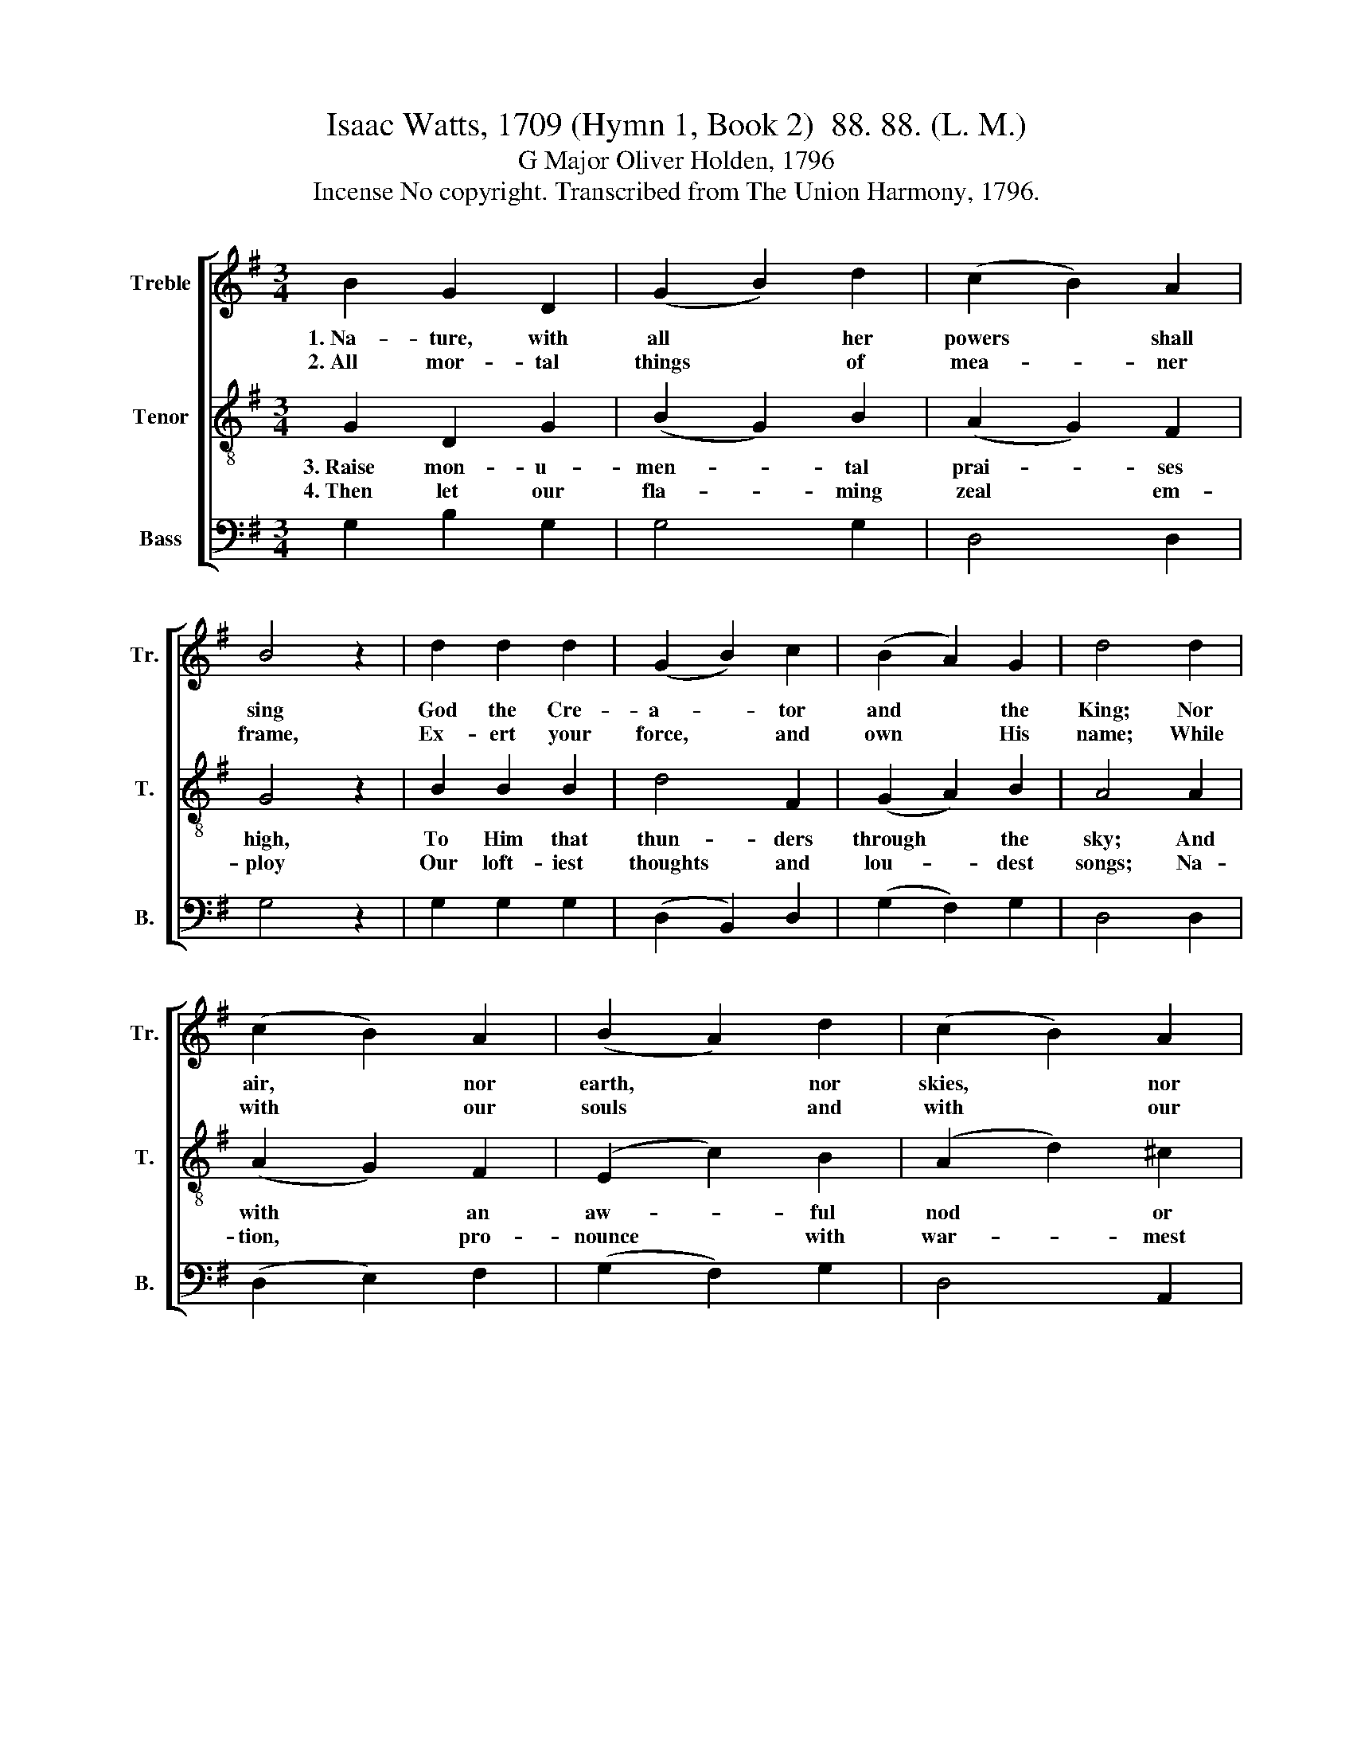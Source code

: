 X:1
T:Isaac Watts, 1709 (Hymn 1, Book 2)  88. 88. (L. M.)
T:G Major Oliver Holden, 1796
T:Incense No copyright. Transcribed from The Union Harmony, 1796.
%%score [ 1 2 3 ]
L:1/8
M:3/4
K:G
V:1 treble nm="Treble" snm="Tr."
V:2 treble-8 nm="Tenor" snm="T."
V:3 bass nm="Bass" snm="B."
V:1
 B2 G2 D2 | (G2 B2) d2 | (c2 B2) A2 | B4 z2 | d2 d2 d2 | (G2 B2) c2 | (B2 A2) G2 | d4 d2 | %8
w: 1.~Na- ture, with|all * her|powers * shall|sing|God the Cre-|a- * tor|and * the|King; Nor|
w: 2.~All mor- tal|things * of|mea- * ner|frame,|Ex- ert your|force, * and|own * His|name; While|
 (c2 B2) A2 | (B2 A2) d2 | (c2 B2) A2 | A4 A2 | (G2 B2) c2 | BAGA BA | (G2 d2) c2 | B6 || %16
w: air, * nor|earth, * nor|skies, * nor|seas De-|ny * the|tri- * * * bute *|of * their|praise.|
w: with * our|souls * and|with * our|voice We|sing * His|hon- * * * ors *|and * His|joys.|
[M:2/4] z2 z G | B2 c2 | B3 A | G2 B2 | d3 c | BA GG | A2 G2 | F4 | d2 dd | A3 A | GF GA | A4 | %28
w: Be-|gin to|make His|glo- ries|known, Ye|ser- aphs that sit|round His|throne;|Tune your harps|high, and|spread * the *|sound|
w: To|Him be|sac- red|all we|have, From|the young cra- dle|to the|grave;|Our lips shall|His loud|won- * ders *|tell,|
 G2 GG | dc BA | B4 | B2 cd | d3 d | ed ef | g4 | e2 dc | Be cB/A/ | G2 c2 | B4 |] %39
w: To the cre-|a- tion's ut- most|bound;|Tune your harps|high, and|spread * the *|sound|To the cre-|a- * tion's * *|ut- most|bound.|
w: And eve- ry|word a mir- a-|cle;|Our lips shall|His loud|won- * ders *|tell,|And eve- ry|word * a * *|mir- a-|cle.|
V:2
 G2 D2 G2 | (B2 G2) B2 | (A2 G2) F2 | G4 z2 | B2 B2 B2 | d4 F2 | (G2 A2) B2 | A4 A2 | (A2 G2) F2 | %9
w: 3.~Raise mon- u-|men- * tal|prai- * ses|high,|To Him that|thun- ders|through * the|sky; And|with * an|
w: 4.~Then let our|fla- * ming|zeal * em-|ploy|Our loft- iest|thoughts and|lou- * dest|songs; Na-|tion, * pro-|
 (E2 c2) B2 | (A2 d2) ^c2 | d4 d2 | (B2 d2) F2 | BAGA BA | (G2 d2) c2 | B6 ||[M:2/4] z2 z D | %17
w: aw- * ful|nod * or|frown Shakes|an * a-|spir- * * * ing *|ty- * rant|down.|Pil-|
w: nounce * with|war- * mest|joy Hos-|an- * nah|from~ _ _ _ ten *|thou- * sand|tongues.|Yet,|
 G2 A2 | G3 A | B2 B2 | B3 c | dc Bd | c2 B2 | A4 | A2 AA | d3 c | BA B^c | d4 | e2 dc | BA GF | %30
w: lars of|las- ting|brass pro-|claim The|tri- umphs of th'~e-|ter- nal|name;|While trem- bling|na- tions|read * from *|far|The hon- ors|of the God of|
w: migh- ty|God, our|fee- ble|frame At-|tempts in vain to|reach Thy|name;|The stron- gest|notes that|an- * gels *|raise,|Faint in the|wor- ship and the|
 G4 | d2 ef | g3 B | cB cd | e4 | g2 fe | dg ed/c/ | B2 A2 | G4 |] %39
w: war.|While trem- bling|na- tions|read * from *|far|The hon- ors|of * the * *|God of|war.|
w: praise.|The stron- gest|notes that|an- * gels *|raise|Faint in the|wor- * ship * *|and the|praise.|
V:3
 G,2 B,2 G,2 | G,4 G,2 | D,4 D,2 | G,4 z2 | G,2 G,2 G,2 | (D,2 B,,2) D,2 | (G,2 F,2) G,2 | %7
 D,4 D,2 | (D,2 E,2) F,2 | (G,2 F,2) G,2 | D,4 A,,2 | D,4 D,2 | B,,4 D,2 | G,4 C,2 | D,4 D,2 | %15
 A,,6 ||[M:2/4] z2 z G,, | B,,2 D,2 | G,3 D, | G,2 G,2 | G,3 A, | B,A, G,B, | A,2 G,2 | D,4 | %24
 D,2 D,D, | D,3 D, | G,D, G,A, | D,4 | C,2 B,,A,, | B,,C, D,D, | G,,4 | G,2 E,D, | G,3 G, | %33
 C,2 C,2 | C,4 | G,2 D,G, | [B,,B,]2 [C,C]2 | [D,D]2 D,2 | [G,,G,]4 |] %39

